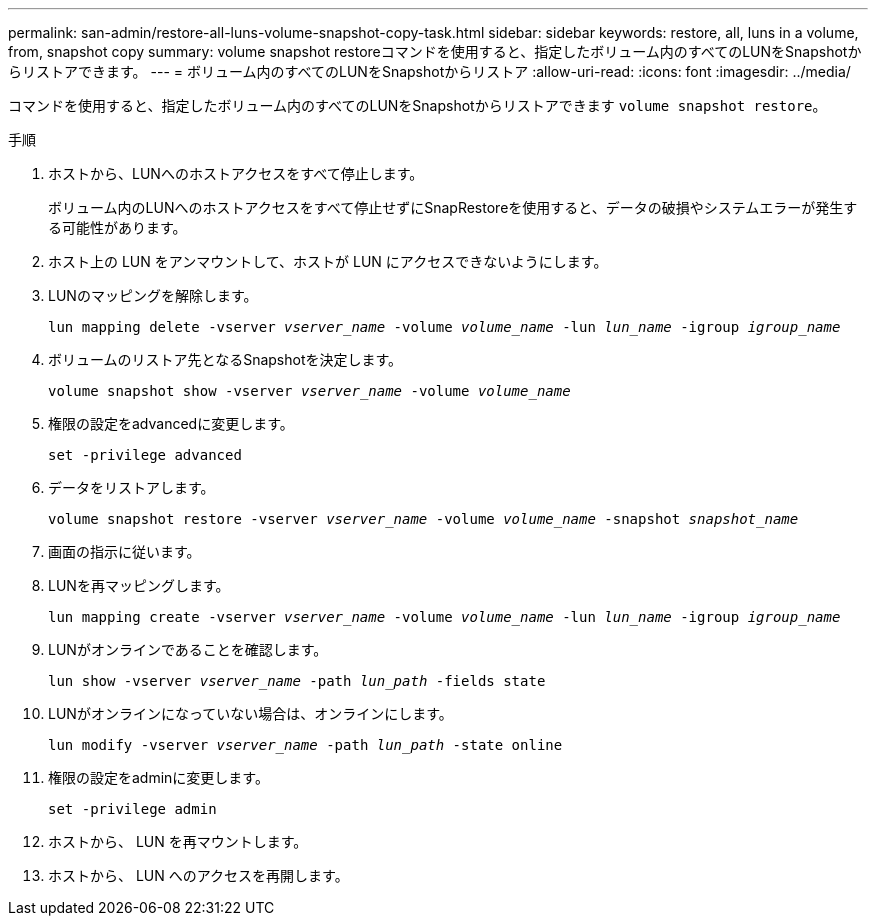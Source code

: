 ---
permalink: san-admin/restore-all-luns-volume-snapshot-copy-task.html 
sidebar: sidebar 
keywords: restore, all, luns in a volume, from, snapshot copy 
summary: volume snapshot restoreコマンドを使用すると、指定したボリューム内のすべてのLUNをSnapshotからリストアできます。 
---
= ボリューム内のすべてのLUNをSnapshotからリストア
:allow-uri-read: 
:icons: font
:imagesdir: ../media/


[role="lead"]
コマンドを使用すると、指定したボリューム内のすべてのLUNをSnapshotからリストアできます `volume snapshot restore`。

.手順
. ホストから、LUNへのホストアクセスをすべて停止します。
+
ボリューム内のLUNへのホストアクセスをすべて停止せずにSnapRestoreを使用すると、データの破損やシステムエラーが発生する可能性があります。

. ホスト上の LUN をアンマウントして、ホストが LUN にアクセスできないようにします。
. LUNのマッピングを解除します。
+
`lun mapping delete -vserver _vserver_name_ -volume _volume_name_ -lun _lun_name_ -igroup _igroup_name_`

. ボリュームのリストア先となるSnapshotを決定します。
+
`volume snapshot show -vserver _vserver_name_ -volume _volume_name_`

. 権限の設定をadvancedに変更します。
+
`set -privilege advanced`

. データをリストアします。
+
`volume snapshot restore -vserver _vserver_name_ -volume _volume_name_ -snapshot _snapshot_name_`

. 画面の指示に従います。
. LUNを再マッピングします。
+
`lun mapping create -vserver _vserver_name_ -volume _volume_name_ -lun _lun_name_ -igroup _igroup_name_`

. LUNがオンラインであることを確認します。
+
`lun show -vserver _vserver_name_ -path _lun_path_ -fields state`

. LUNがオンラインになっていない場合は、オンラインにします。
+
`lun modify -vserver _vserver_name_ -path _lun_path_ -state online`

. 権限の設定をadminに変更します。
+
`set -privilege admin`

. ホストから、 LUN を再マウントします。
. ホストから、 LUN へのアクセスを再開します。

